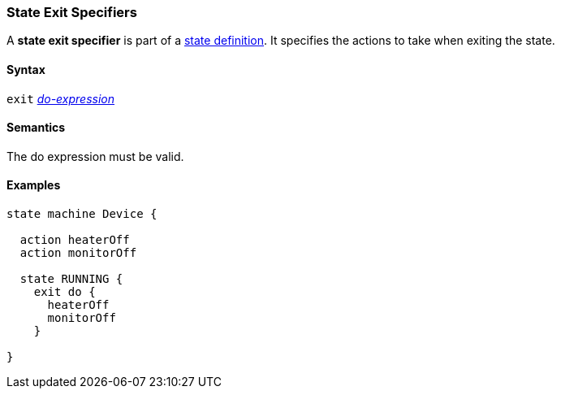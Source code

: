 === State Exit Specifiers

A *state exit specifier* is part of a
<<State-Machine-Behavior-Elements_State-Definitions,state definition>>.
It specifies the actions to take when exiting the state.

==== Syntax

`exit` <<State-Machine-Behavior-Elements_Do-Expressions,_do-expression_>>

==== Semantics

The do expression must be valid.

==== Examples

[source,fpp]
----
state machine Device {

  action heaterOff
  action monitorOff

  state RUNNING {
    exit do {
      heaterOff
      monitorOff
    }

}
----
